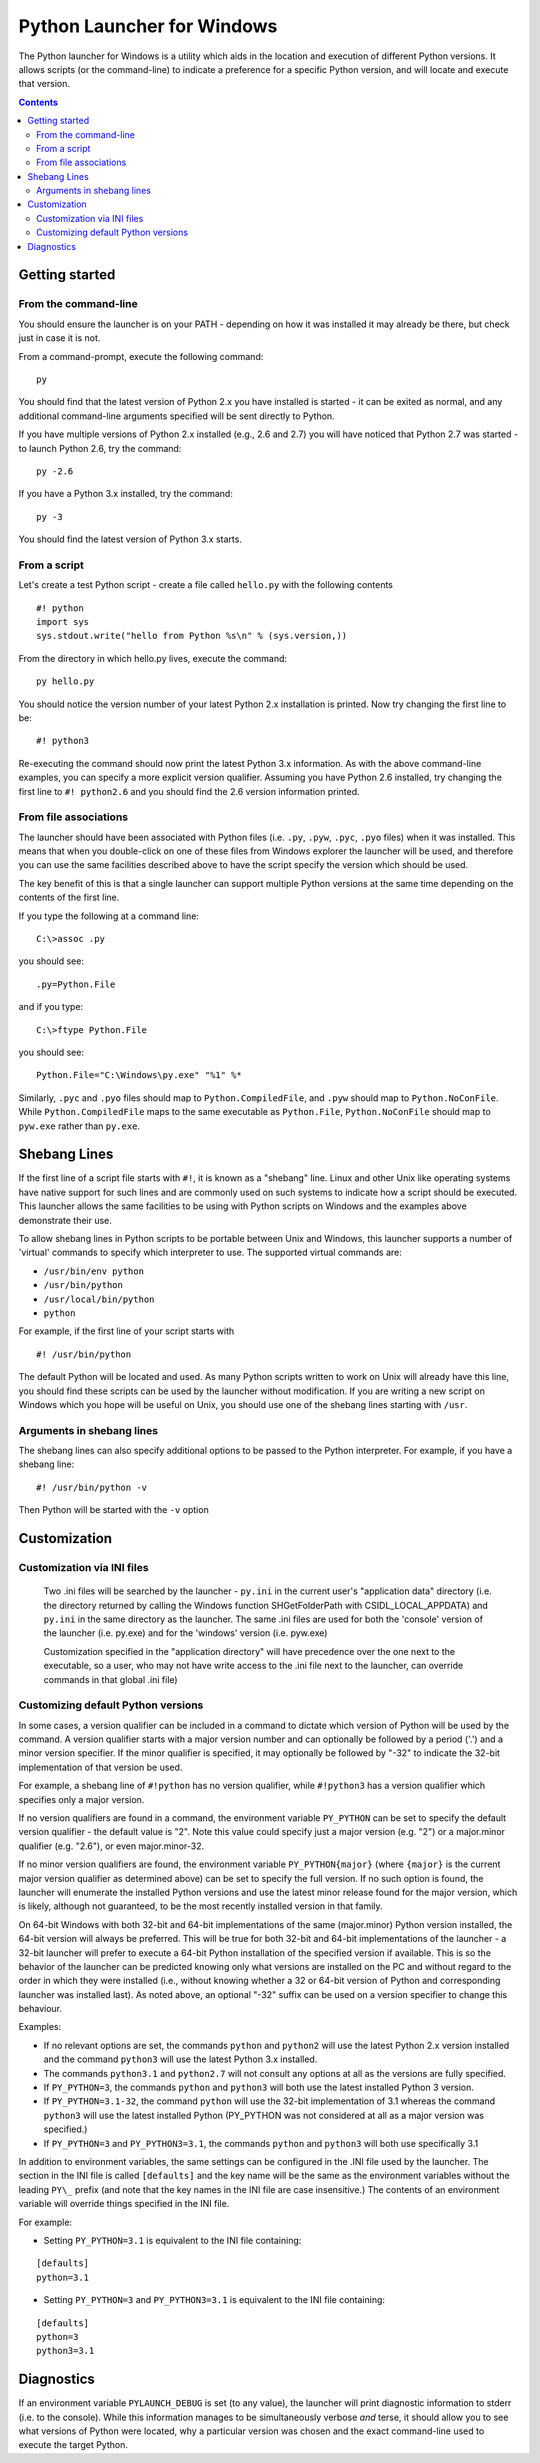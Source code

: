 ===========================
Python Launcher for Windows
===========================

The Python launcher for Windows is a utility which aids in the location and
execution of different Python versions.  It allows scripts (or the
command-line) to indicate a preference for a specific Python version, and
will locate and execute that version.

.. contents::

---------------
Getting started
---------------

From the command-line
---------------------

You should ensure the launcher is on your PATH - depending on how it was
installed it may already be there, but check just in case it is not.

From a command-prompt, execute the following command:

::

  py

You should find that the latest version of Python 2.x you have installed is
started - it can be exited as normal, and any additional command-line
arguments specified will be sent directly to Python.

If you have multiple versions of Python 2.x installed (e.g., 2.6 and 2.7) you
will have noticed that Python 2.7 was started - to launch Python 2.6, try the
command:

::

  py -2.6

If you have a Python 3.x installed, try the command:

::

  py -3

You should find the latest version of Python 3.x starts.

From a script
-------------

Let's create a test Python script - create a file called ``hello.py`` with the
following contents

::

    #! python
    import sys
    sys.stdout.write("hello from Python %s\n" % (sys.version,))

From the directory in which hello.py lives, execute the command:

::

   py hello.py

You should notice the version number of your latest Python 2.x installation
is printed.  Now try changing the first line to be:

::

    #! python3

Re-executing the command should now print the latest Python 3.x information.
As with the above command-line examples, you can specify a more explicit
version qualifier.  Assuming you have Python 2.6 installed, try changing the
first line to ``#! python2.6`` and you should find the 2.6 version
information printed.

From file associations
----------------------

The launcher should have been associated with Python files (i.e. ``.py``,
``.pyw``, ``.pyc``, ``.pyo`` files) when it was installed.  This means that
when you double-click on one of these files from Windows explorer the launcher
will be used, and therefore you can use the same facilities described above to
have the script specify the version which should be used.

The key benefit of this is that a single launcher can support multiple Python
versions at the same time depending on the contents of the first line.

If you type the following at a command line::

    C:\>assoc .py
   
you should see::

    .py=Python.File

and if you type::

    C:\>ftype Python.File

you should see::

    Python.File="C:\Windows\py.exe" "%1" %*

Similarly, ``.pyc`` and ``.pyo`` files should map to ``Python.CompiledFile``,
and ``.pyw`` should map to ``Python.NoConFile``. While ``Python.CompiledFile``
maps to the same executable as ``Python.File``, ``Python.NoConFile`` should
map to ``pyw.exe`` rather than ``py.exe``.


-------------
Shebang Lines
-------------

If the first line of a script file starts with ``#!``, it is known as a
"shebang" line.  Linux and other Unix like operating systems have native
support for such lines and are commonly used on such systems to indicate how
a script should be executed.  This launcher allows the same facilities to be
using with Python scripts on Windows and the examples above demonstrate their
use.

To allow shebang lines in Python scripts to be portable between Unix and
Windows, this launcher supports a number of 'virtual' commands to specify
which interpreter to use.  The supported virtual commands are:

* ``/usr/bin/env python``
* ``/usr/bin/python``
* ``/usr/local/bin/python``
* ``python``

For example, if the first line of your script starts with

::

  #! /usr/bin/python

The default Python will be located and used.  As many Python scripts written
to work on Unix will already have this line, you should find these scripts can
be used by the launcher without modification.  If you are writing a new script
on Windows which you hope will be useful on Unix, you should use one of the
shebang lines starting with ``/usr``.

Arguments in shebang lines
--------------------------

The shebang lines can also specify additional options to be passed to the
Python interpreter.  For example, if you have a shebang line:

::

  #! /usr/bin/python -v

Then Python will be started with the ``-v`` option

-------------
Customization
-------------

Customization via INI files
---------------------------

    Two .ini files will be searched by the launcher - ``py.ini`` in the
    current user's "application data" directory (i.e. the directory returned
    by calling the Windows function SHGetFolderPath with CSIDL_LOCAL_APPDATA)
    and ``py.ini`` in the same directory as the launcher.  The same .ini
    files are used for both the 'console' version of the launcher (i.e.
    py.exe) and for the 'windows' version (i.e. pyw.exe)

    Customization specified in the "application directory" will have
    precedence over the one next to the executable, so a user, who may not
    have write access to the .ini file next to the launcher, can override
    commands in that global .ini file)

Customizing default Python versions
-----------------------------------

In some cases, a version qualifier can be included in a command to dictate
which version of Python will be used by the command. A version qualifier
starts with a major version number and can optionally be followed by a period
('.') and a minor version specifier. If the minor qualifier is specified, it
may optionally be followed by "-32" to indicate the 32-bit implementation of
that version be used.

For example, a shebang line of ``#!python`` has no version qualifier, while
``#!python3`` has a version qualifier which specifies only a major version.

If no version qualifiers are found in a command, the environment variable
``PY_PYTHON`` can be set to specify the default version qualifier - the default
value is "2". Note this value could specify just a major version (e.g. "2") or
a major.minor qualifier (e.g. "2.6"), or even major.minor-32.

If no minor version qualifiers are found, the environment variable
``PY_PYTHON{major}`` (where ``{major}`` is the current major version qualifier
as determined above) can be set to specify the full version. If no such option
is found, the launcher will enumerate the installed Python versions and use
the latest minor release found for the major version, which is likely,
although not guaranteed, to be the most recently installed version in that
family.

On 64-bit Windows with both 32-bit and 64-bit implementations of the same
(major.minor) Python version installed, the 64-bit version will always be
preferred. This will be true for both 32-bit and 64-bit implementations of the
launcher - a 32-bit launcher will prefer to execute a 64-bit Python installation
of the specified version if available. This is so the behavior of the launcher
can be predicted knowing only what versions are installed on the PC and
without regard to the order in which they were installed (i.e., without knowing
whether a 32 or 64-bit version of Python and corresponding launcher was
installed last). As noted above, an optional "-32" suffix can be used on a
version specifier to change this behaviour.

Examples:

* If no relevant options are set, the commands ``python`` and
  ``python2`` will use the latest Python 2.x version installed and
  the command ``python3`` will use the latest Python 3.x installed.

* The commands ``python3.1`` and ``python2.7`` will not consult any
  options at all as the versions are fully specified.

* If ``PY_PYTHON=3``, the commands ``python`` and ``python3`` will both use
  the latest installed Python 3 version.

* If ``PY_PYTHON=3.1-32``, the command ``python`` will use the 32-bit
  implementation of 3.1 whereas the command ``python3`` will use the latest
  installed Python (PY_PYTHON was not considered at all as a major
  version was specified.)

* If ``PY_PYTHON=3`` and ``PY_PYTHON3=3.1``, the commands
  ``python`` and ``python3`` will both use specifically 3.1

In addition to environment variables, the same settings can be configured
in the .INI file used by the launcher.  The section in the INI file is
called ``[defaults]`` and the key name will be the same as the
environment variables without the leading ``PY\_`` prefix (and note that
the key names in the INI file are case insensitive.)  The contents of
an environment variable will override things specified in the INI file.

For example:

* Setting ``PY_PYTHON=3.1`` is equivalent to the INI file containing:

::

  [defaults]
  python=3.1

* Setting ``PY_PYTHON=3`` and ``PY_PYTHON3=3.1`` is equivalent to the INI file
  containing:

::

  [defaults]
  python=3
  python3=3.1

-----------
Diagnostics
-----------

If an environment variable ``PYLAUNCH_DEBUG`` is set (to any value), the
launcher will print diagnostic information to stderr (i.e. to the console).
While this information manages to be simultaneously verbose *and* terse, it
should allow you to see what versions of Python were located, why a
particular version was chosen and the exact command-line used to execute the
target Python.
